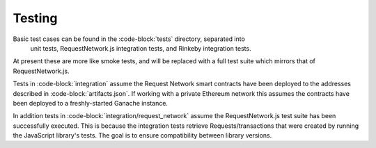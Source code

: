 Testing
=======

Basic test cases can be found in the :code-block:`tests` directory, separated into
 unit tests, RequestNetwork.js integration tests, and Rinkeby integration tests.

At present these are more like smoke tests, and will be replaced with a full test
suite which mirrors that of RequestNetwork.js.

Tests in :code-block:`integration` assume the Request Network smart contracts have
been deployed to the addresses described in :code-block:`artifacts.json`. If working
with a private Ethereum network this assumes the contracts have been deployed to a
freshly-started Ganache instance.

In addition tests in :code-block:`integration/request_network` assume the
RequestNetwork.js test suite has been successfully executed. This is because the
integration tests retrieve Requests/transactions that were created by running the
JavaScript library's tests. The goal is to ensure compatibility between library
versions.